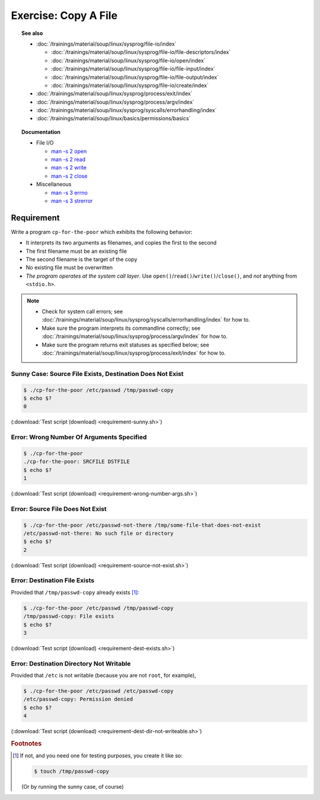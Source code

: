 Exercise: Copy A File
=====================

.. topic:: See also

   * :doc:`/trainings/material/soup/linux/sysprog/file-io/index`

     * :doc:`/trainings/material/soup/linux/sysprog/file-io/file-descriptors/index`
     * :doc:`/trainings/material/soup/linux/sysprog/file-io/open/index`
     * :doc:`/trainings/material/soup/linux/sysprog/file-io/file-input/index`
     * :doc:`/trainings/material/soup/linux/sysprog/file-io/file-output/index`
     * :doc:`/trainings/material/soup/linux/sysprog/file-io/create/index`

   * :doc:`/trainings/material/soup/linux/sysprog/process/exit/index`
   * :doc:`/trainings/material/soup/linux/sysprog/process/argv/index`
   * :doc:`/trainings/material/soup/linux/sysprog/syscalls/errorhandling/index`
   * :doc:`/trainings/material/soup/linux/basics/permissions/basics`

.. topic:: Documentation

   * File I/O

     * `man -s 2 open
       <https://man7.org/linux/man-pages/man2/open.2.html>`__
     * `man -s 2 read
       <https://man7.org/linux/man-pages/man2/read.2.html>`__
     * `man -s 2 write
       <https://man7.org/linux/man-pages/man2/write.2.html>`__
     * `man -s 2 close
       <https://man7.org/linux/man-pages/man2/close.2.html>`__

   * Miscellaneous

     * `man -s 3 errno
       <https://man7.org/linux/man-pages/man3/errno.3.html>`__
     * `man -s 3 strerror
       <https://man7.org/linux/man-pages/man3/strerror.3.html>`__

Requirement
-----------

Write a program ``cp-for-the-poor`` which exhibits the following
behavior:

* It interprets its two arguments as filenames, and copies the first
  to the second
* The first filename must be an existing file
* The second filename is the target of the copy
* No existing file must be overwritten
* *The program operates at the system call layer*. Use
  ``open()``/``read()``/``write()``/``close()``, and *not* anything
  from ``<stdio.h>``.

.. note::

   * Check for system call errors; see
     :doc:`/trainings/material/soup/linux/sysprog/syscalls/errorhandling/index`
     for how to.
   * Make sure the program interprets its commandline correctly; see
     :doc:`/trainings/material/soup/linux/sysprog/process/argv/index`
     for how to.
   * Make sure the program returns exit statuses as specified below;
     see
     :doc:`/trainings/material/soup/linux/sysprog/process/exit/index`
     for how to.

Sunny Case: Source File Exists, Destination Does Not Exist
..........................................................

.. code-block:: console

   $ ./cp-for-the-poor /etc/passwd /tmp/passwd-copy
   $ echo $?
   0

(:download:`Test script (download) <requirement-sunny.sh>`)

Error: Wrong Number Of Arguments Specified
..........................................

.. code-block:: console

   $ ./cp-for-the-poor
   ./cp-for-the-poor: SRCFILE DSTFILE
   $ echo $?
   1

(:download:`Test script (download) <requirement-wrong-number-args.sh>`)

Error: Source File Does Not Exist
.................................

.. code-block:: console

   $ ./cp-for-the-poor /etc/passwd-not-there /tmp/some-file-that-does-not-exist
   /etc/passwd-not-there: No such file or directory
   $ echo $?
   2

(:download:`Test script (download) <requirement-source-not-exist.sh>`)

Error: Destination File Exists
..............................

Provided that ``/tmp/passwd-copy`` already exists [#create-file]_:

.. code-block:: console

   $ ./cp-for-the-poor /etc/passwd /tmp/passwd-copy
   /tmp/passwd-copy: File exists
   $ echo $?
   3

(:download:`Test script (download) <requirement-dest-exists.sh>`)

Error: Destination Directory Not Writable
.........................................

Provided that ``/etc`` is not writable (because you are not ``root``,
for example),

.. code-block:: console

   $ ./cp-for-the-poor /etc/passwd /etc/passwd-copy
   /etc/passwd-copy: Permission denied
   $ echo $?
   4

(:download:`Test script (download) <requirement-dest-dir-not-writeable.sh>`)

.. rubric:: Footnotes
.. [#create-file] If not, and you need one for testing purposes, you
                  create it like so:

		  .. code-block:: console

		     $ touch /tmp/passwd-copy

		  (Or by running the sunny case, of course)
